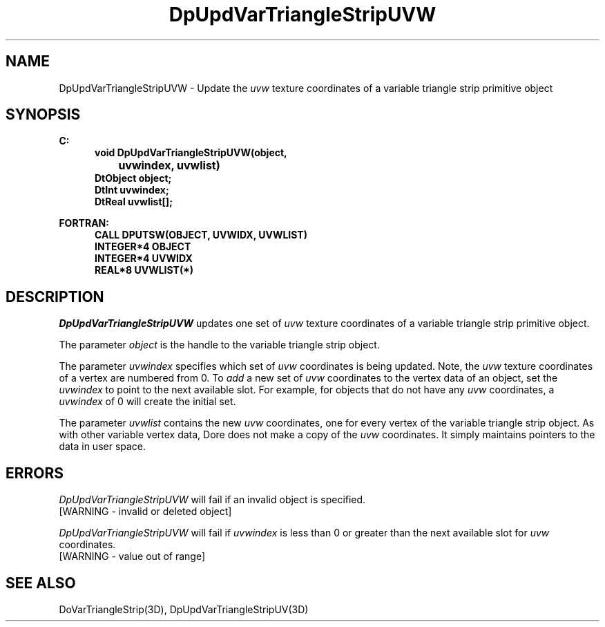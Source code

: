 .\"#ident "%W% %G%"
.\"
.\" # Copyright (C) 1994 Kubota Graphics Corp.
.\" # 
.\" # Permission to use, copy, modify, and distribute this material for
.\" # any purpose and without fee is hereby granted, provided that the
.\" # above copyright notice and this permission notice appear in all
.\" # copies, and that the name of Kubota Graphics not be used in
.\" # advertising or publicity pertaining to this material.  Kubota
.\" # Graphics Corporation MAKES NO REPRESENTATIONS ABOUT THE ACCURACY
.\" # OR SUITABILITY OF THIS MATERIAL FOR ANY PURPOSE.  IT IS PROVIDED
.\" # "AS IS", WITHOUT ANY EXPRESS OR IMPLIED WARRANTIES, INCLUDING THE
.\" # IMPLIED WARRANTIES OF MERCHANTABILITY AND FITNESS FOR A PARTICULAR
.\" # PURPOSE AND KUBOTA GRAPHICS CORPORATION DISCLAIMS ALL WARRANTIES,
.\" # EXPRESS OR IMPLIED.
.\"
.TH DpUpdVarTriangleStripUVW 3D  "Dore"
.SH NAME
DpUpdVarTriangleStripUVW \- Update the \f2uvw\fP texture coordinates of a variable triangle strip primitive object
.SH SYNOPSIS
.nf
.ft 3
C:
.in  +.5i
void DpUpdVarTriangleStripUVW(object, 
		uvwindex, uvwlist)
DtObject object;
DtInt uvwindex;
DtReal uvwlist[\|];
.sp
.in -.5i
FORTRAN:
.in +.5i
CALL DPUTSW(OBJECT, UVWIDX, UVWLIST)
INTEGER*4 OBJECT
INTEGER*4 UVWIDX
REAL*8 UVWLIST(*)
.fi
.SH DESCRIPTION 
.IX DpUpdVarTriangleStripUVW
.IX DPUTSW
.I DpUpdVarTriangleStripUVW
updates one set of \f2uvw\fP texture coordinates of a 
variable triangle strip primitive object.
.PP
The parameter \f2object\fP is the handle to the variable
triangle strip object. 
.PP
The parameter \f2uvwindex\fP specifies which set of \f2uvw\fP 
coordinates is being updated.
Note, the \f2uvw\fP texture coordinates of a vertex are 
numbered from 0.
To \f2add\fP a new set of \f2uvw\fP coordinates to the vertex data
of an object, set the \f2uvwindex\fP to point to the next available
slot.
For example, for objects that do not have any \f2uvw\fP coordinates,
a \f2uvwindex\fP of 0 will create the initial set.
.PP
The parameter \f2uvwlist\fP contains the new \f2uvw\fP coordinates, one
for every vertex of the variable triangle strip object.
As with other variable vertex data, Dore
does not make a copy of the \f2uvw\fP coordinates.
It simply maintains pointers to the data in user space.
.SH ERRORS
.I DpUpdVarTriangleStripUVW
will fail if an invalid object is specified.
.TP 15
[WARNING - invalid or deleted object]
.PP
.I DpUpdVarTriangleStripUVW
will fail if \f2uvwindex\fP is less than 0 or greater than
the next available slot for \f2uvw\fP coordinates.
.TP 15
[WARNING - value out of range]
.SH "SEE ALSO"
DoVarTriangleStrip(3D),
DpUpdVarTriangleStripUV(3D)
